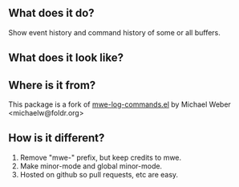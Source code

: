 ** What does it do?

Show event history and command history of some or all buffers.

** What does it look like?

[[https://github.com/lewang/command-log-mode/raw/master/screenshot1.png]]

** Where is it from?

This package is a fork of [[http://www.foldr.org/~michaelw/emacs/mwe-log-commands.el][mwe-log-commands.el]] by Michael Weber <michaelw@foldr.org>

** How is it different?

1. Remove "mwe-" prefix, but keep credits to mwe.
2. Make minor-mode and global minor-mode.
3. Hosted on github so pull requests, etc are easy.
